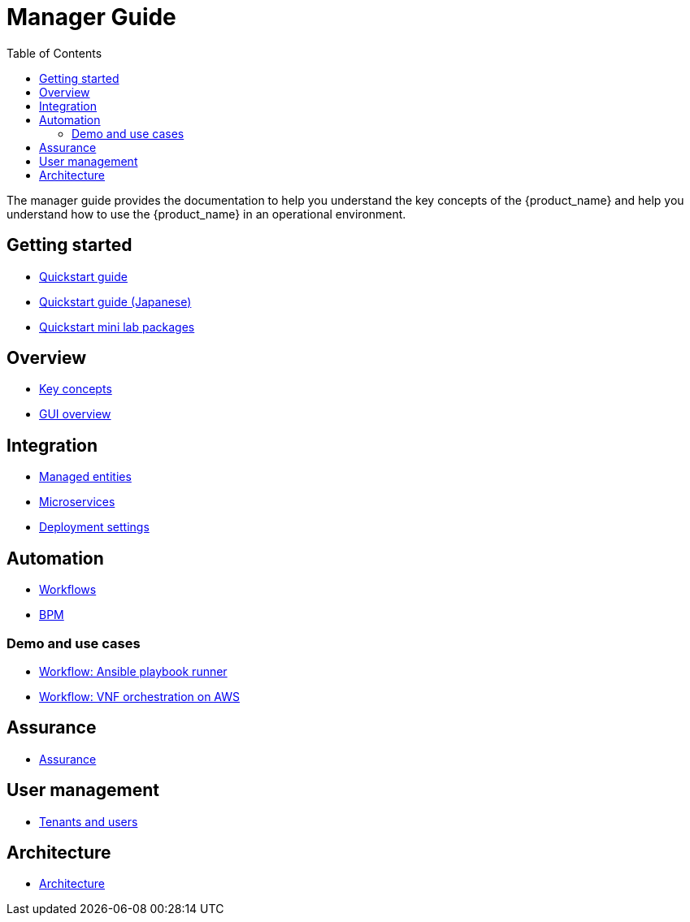 = Manager Guide
:doctype: book
:imagesdir: ./resources/
ifdef::env-github,env-browser[:outfilesuffix: .adoc]
:toc: left
:toclevels: 4 
:source-highlighter: pygments

The manager guide provides the documentation to help you understand the key concepts of the {product_name} and help you understand how to use the {product_name} in an operational environment. 

== Getting started
- link:quickstart{outfilesuffix}[Quickstart guide]
- link:quickstart_jp{outfilesuffix}[Quickstart guide (Japanese)]
- link:quickstart_packages{outfilesuffix}[Quickstart mini lab packages]


== Overview
- link:key_concepts{outfilesuffix}[Key concepts]
- link:gui_overview{outfilesuffix}[GUI overview]

== Integration
- link:managed_entities{outfilesuffix}[Managed entities]
- link:configuration_microservices{outfilesuffix}[Microservices]
- link:configuration_deployment_settings{outfilesuffix}[Deployment settings]

== Automation
- link:automation_workflows{outfilesuffix}[Workflows]
- link:bpm{outfilesuffix}[BPM]

=== Demo and use cases
 - link:demo_ansible{outfilesuffix}[Workflow: Ansible playbook runner]
 - link:demo_public_cloud_automation_aws{outfilesuffix}[Workflow: VNF orchestration on AWS]

== Assurance
- link:assurance{outfilesuffix}[Assurance]

== User management
- link:tenants_and_users{outfilesuffix}[Tenants and users]

== Architecture
- link:../admin-guide/architecture_overview{outfilesuffix}[Architecture]








